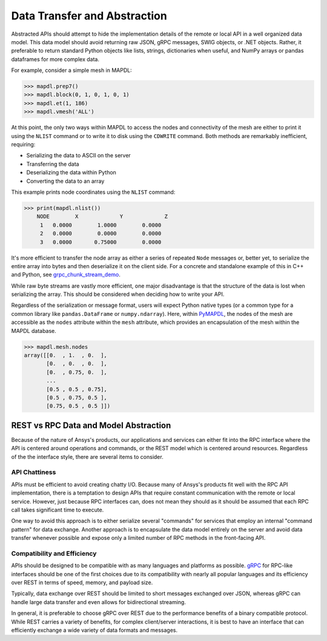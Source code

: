 Data Transfer and Abstraction
=============================
Abstracted APIs should attempt to hide the implementation details of
the remote or local API in a well organized data model.  This data
model should avoid returning raw JSON, gRPC messages, SWIG objects, or
.NET objects.  Rather, it preferable to return standard Python objects
like lists, strings, dictionaries when useful, and NumPy arrays or
pandas dataframes for more complex data.

For example, consider a simple mesh in MAPDL:

.. code:: python

   >>> mapdl.prep7()
   >>> mapdl.block(0, 1, 0, 1, 0, 1)
   >>> mapdl.et(1, 186)
   >>> mapdl.vmesh('ALL')

At this point, the only two ways within MAPDL to access the nodes and
connectivity of the mesh are either to print it using the ``NLIST``
command or to write it to disk using the ``CDWRITE`` command. Both 
methods are remarkably inefficient, requiring:

- Serializing the data to ASCII on the server
- Transferring the data
- Deserializing the data within Python
- Converting the data to an array
  
This example prints node coordinates using the ``NLIST`` command:

.. code:: python

   >>> print(mapdl.nlist())
       NODE        X             Y             Z
        1   0.0000        1.0000        0.0000
        2   0.0000        0.0000        0.0000
        3   0.0000       0.75000        0.0000

It's more efficient to transfer the node array as either a
series of repeated ``Node`` messages or, better yet, to serialize 
the entire array into bytes and then deserialize it on the client 
side. For a concrete and standalone example of this in C++ and Python, 
see `grpc_chunk_stream_demo`_.

While raw byte streams are vastly more efficient, one major disadvantage 
is that the structure of the data is lost when serializing the array. 
This should be considered when deciding how to write your API.

Regardless of the serialization or message format, users will
expect Python native types (or a common type for a common library like
``pandas.DataFrame`` or ``numpy.ndarray``).  Here, within `PyMAPDL`_,
the nodes of the mesh are accessible as the ``nodes`` attribute within
the ``mesh`` attribute, which provides an encapsulation of the mesh
within the MAPDL database.

.. code:: python

   >>> mapdl.mesh.nodes
   array([[0.  , 1.  , 0.  ],
          [0.  , 0.  , 0.  ],
          [0.  , 0.75, 0.  ],
          ...
          [0.5 , 0.5 , 0.75],
          [0.5 , 0.75, 0.5 ],
          [0.75, 0.5 , 0.5 ]])


REST vs RPC Data and Model Abstraction
--------------------------------------
Because of the nature of Ansys's products, our applications and
services can either fit into the RPC interface where the API is
centered around operations and commands, or the REST model which is
centered around resources.  Regardless of the the interface style,
there are several items to consider.


API Chattiness
~~~~~~~~~~~~~~
APIs must be efficient to avoid creating chatty I/O.  Because many of
Ansys's products fit well with the RPC API implementation, there is a
temptation to design APIs that require constant communication with the
remote or local service.  However, just because RPC interfaces can,
does not mean they should as it should be assumed that each RPC call
takes significant time to execute.

One way to avoid this approach is to either serialize several
"commands" for services that employ an internal "command pattern" for
data exchange.  Another approach is to encapsulate the data model
entirely on the server and avoid data transfer whenever possible and
expose only a limited number of RPC methods in the front-facing API.

Compatibility and Efficiency
~~~~~~~~~~~~~~~~~~~~~~~~~~~~
APIs should be designed to be compatible with as many languages and
platforms as possible.  `gRPC`_ for RPC-like interfaces should be one
of the first choices due to its compatibility with nearly all popular
languages and its efficiency over REST in terms of speed, memory, and
payload size.

Typically, data exchange over REST should be limited to short messages
exchanged over JSON, whereas gRPC can handle large data transfer and
even allows for bidirectional streaming.

In general, it is preferable to choose gRPC over REST due to the
performance benefits of a binary compatible protocol.  While REST
carries a variety of benefits, for complex client/server interactions,
it is best to have an interface that can efficiently exchange a wide
variety of data formats and messages.



.. _gRPC: https://grpc.io/
.. _pythoncom: http://timgolden.me.uk/pywin32-docs/pythoncom.html
.. _SWIG: http://www.swig.org/
.. _C extensions: https://docs.python.org/3/extending/extending.html
.. _Anaconda Distribution: https://www.anaconda.com/products/individual
.. _REST: https://en.wikipedia.org/wiki/Representational_state_transfer
.. _PyAEDT: https://github.com/pyansys/PyAEDT
.. _PyMAPDL: https://github.com/pyansys/pymapdl
.. _pymapdl: https://github.com/pyansys/pymapdl
.. _Style Guide for Python Code (PEP8): https://www.python.org/dev/peps/pep-0008
.. _grpc_chunk_stream_demo: https://github.com/pyansys/grpc_chunk_stream_demo
.. _numpydoc: https://numpydoc.readthedocs.io/en/latest/format.html
.. _Namespace Packages: https://packaging.python.org/guides/packaging-namespace-packages/
